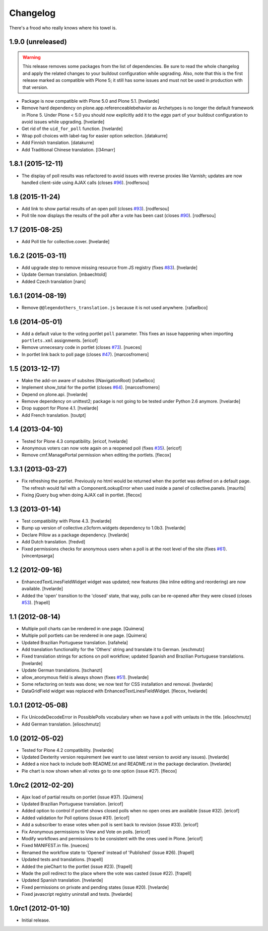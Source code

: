 Changelog
---------

There's a frood who really knows where his towel is.

1.9.0 (unreleased)
^^^^^^^^^^^^^^^^^^

.. Warning::
    This release removes some packages from the list of dependencies.
    Be sure to read the whole changelog and apply the related changes to your buildout configuration while upgrading.
    Also, note that this is the first release marked as compatible with Plone 5;
    it still has some issues and must not be used in production with that version.

- Package is now compatible with Plone 5.0 and Plone 5.1.
  [hvelarde]

- Remove hard dependency on plone.app.referenceablebehavior as Archetypes is no longer the default framework in Plone 5.
  Under Plone < 5.0 you should now explicitly add it to the `eggs` part of your buildout configuration to avoid issues while upgrading.
  [hvelarde]

- Get rid of the ``uid_for_poll`` function.
  [hvelarde]

- Wrap poll choices with label-tag for easier option selection.
  [datakurre]

- Add Finnish translation.
  [datakurre]

- Add Traditional Chinese translation.
  [l34marr]


1.8.1 (2015-12-11)
^^^^^^^^^^^^^^^^^^

- The display of poll results was refactored to avoid issues with reverse proxies like Varnish;
  updates are now handled client-side using AJAX calls (closes `#96`_).
  [rodfersou]


1.8 (2015-11-24)
^^^^^^^^^^^^^^^^

- Add link to show partial results of an open poll (closes `#93`_).
  [rodfersou]

- Poll tile now displays the results of the poll after a vote has been cast (closes `#90`_).
  [rodfersou]


1.7 (2015-08-25)
^^^^^^^^^^^^^^^^^^

- Add Poll tile for collective.cover.
  [hvelarde]


1.6.2 (2015-03-11)
^^^^^^^^^^^^^^^^^^

- Add upgrade step to remove missing resource from JS registry (fixes `#83`_).
  [hvelarde]

- Update German translation.
  [mbaechtold]

- Added Czech translation
  [naro]


1.6.1 (2014-08-19)
^^^^^^^^^^^^^^^^^^

- Remove ``@@legendothers_translation.js`` because it is not used anywhere.
  [rafaelbco]


1.6 (2014-05-01)
^^^^^^^^^^^^^^^^

- Add a default value to the voting portlet ``poll`` parameter. This fixes an
  issue happening when importing ``portlets.xml`` assignments.
  [ericof]

- Remove unnecesary code in portlet (closes `#73`_).
  [nueces]

- In portlet link back to poll page (closes `#47`_).
  [marcosfromero]


1.5 (2013-12-17)
^^^^^^^^^^^^^^^^

- Make the add-on aware of subsites (INavigationRoot) [rafaelbco]

- Implement show_total for the portlet (closes `#64`_). [marcosfromero]

- Depend on plone.api.
  [hvelarde]

- Remove dependency on unittest2; package is not going to be tested under
  Python 2.6 anymore.
  [hvelarde]

- Drop support for Plone 4.1. [hvelarde]

- Add French translation. [toutpt]


1.4 (2013-04-10)
^^^^^^^^^^^^^^^^^^

- Tested for Plone 4.3 compatibility. [ericof, hvelarde]

- Anonymous voters can now vote again on a reopened poll (fixes `#35`_).
  [ericof]

- Remove cmf.ManagePortal permission when editing the portlets. [flecox]


1.3.1 (2013-03-27)
^^^^^^^^^^^^^^^^^^

- Fix refreshing the portlet.  Previously no html would be returned
  when the portlet was defined on a default page.  The refresh would
  fail with a ComponentLookupError when used inside a panel of
  collective.panels.
  [maurits]

- Fixing jQuery bug when doing AJAX call in portlet. [flecox]


1.3 (2013-01-14)
^^^^^^^^^^^^^^^^

- Test compatibility with Plone 4.3. [hvelarde]

- Bump up version of collective.z3cform.widgets dependency to 1.0b3.
  [hvelarde]

- Declare Pillow as a package dependency. [hvelarde]

- Add Dutch translation. [fredvd]

- Fixed permissions checks for anonymous users when a poll is at the
  root level of the site (fixes `#61`_). [vincentpsarga]


1.2 (2012-09-16)
^^^^^^^^^^^^^^^^

- EnhancedTextLinesFieldWidget widget was updated; new features (like inline
  editing and reordering) are now available. [hvelarde]

- Added the 'open' transition to the 'closed' state, that way, polls can be
  re-opened after they were closed (closes `#53`_). [frapell]


1.1 (2012-08-14)
^^^^^^^^^^^^^^^^^^

- Multiple poll charts can be rendered in one page. [Quimera]

- Multiple poll portlets can be rendered in one page. [Quimera]

- Updated Brazilian Portuguese translation. [rafahela]

- Add translation functionality for the 'Others' string and translate it to
  German. [eschmutz]

- Fixed translation strings for actions on poll workflow; updated Spanish and
  Brazilian Portuguese translations. [hvelarde]

- Update German translations. [tschanzt]

- allow_anonymous field is always shown (fixes `#51`_). [hvelarde]

- Some refactoring on tests was done; we now test for CSS installation and
  removal. [hvelarde]

- DataGridField widget was replaced with EnhancedTextLinesFieldWidget.
  [flecox, hvelarde]


1.0.1 (2012-05-08)
^^^^^^^^^^^^^^^^^^

- Fix UnicodeDecodeError in PossiblePolls vocabulary when we have a
  poll with umlauts in the title. [elioschmutz]

- Add German translation. [elioschmutz]


1.0 (2012-05-02)
^^^^^^^^^^^^^^^^

- Tested for Plone 4.2 compatibility. [hvelarde]

- Updated Dexterity version requirement (we want to use latest version to
  avoid any issues). [hvelarde]

- Added a nice hack to include both README.txt and README.rst in the package
  declaration. [hvelarde]

- Pie chart is now shown when all votes go to one option (issue #27). [flecox]


1.0rc2 (2012-02-20)
^^^^^^^^^^^^^^^^^^^

- Ajax load of partial results on portlet (issue #37). [Quimera]

- Updated Brazilian Portuguese translation. [ericof]

- Added option to control if portlet shows closed polls when no open ones are
  available (issue #32). [ericof]

- Added validation for Poll options (issue #31). [ericof]

- Add a subscriber to erase votes when poll is sent back to revision (issue
  #33). [ericof]

- Fix Anonymous permissions to View and Vote on polls. [ericof]

- Modify workflows and permissions to be consistent with the ones used in
  Plone. [ericof]

- Fixed MANIFEST.in file. [nueces]

- Renamed the workflow state to 'Opened' instead of 'Published' (issue #26).
  [frapell]

- Updated tests and translations. [frapell]

- Added the pieChart to the portlet (issue #23). [frapell]

- Made the poll redirect to the place where the vote was casted (issue #22).
  [frapell]

- Updated Spanish translation. [hvelarde]

- Fixed permissions on private and pending states (issue #20). [hvelarde]

- Fixed javascript registry uninstall and tests. [hvelarde]


1.0rc1 (2012-01-10)
^^^^^^^^^^^^^^^^^^^

- Initial release.

.. _`#35`: https://github.com/collective/collective.polls/issues/35
.. _`#47`: https://github.com/collective/collective.polls/issues/47
.. _`#51`: https://github.com/collective/collective.polls/issues/51
.. _`#53`: https://github.com/collective/collective.polls/issues/53
.. _`#61`: https://github.com/collective/collective.polls/issues/61
.. _`#64`: https://github.com/collective/collective.polls/issues/64
.. _`#73`: https://github.com/collective/collective.polls/issues/73
.. _`#83`: https://github.com/collective/collective.polls/issues/83
.. _`#90`: https://github.com/collective/collective.polls/issues/90
.. _`#93`: https://github.com/collective/collective.polls/issues/93
.. _`#96`: https://github.com/collective/collective.polls/issues/96
